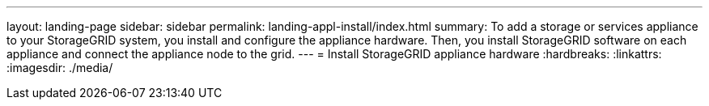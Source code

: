 ---
layout: landing-page
sidebar: sidebar
permalink: landing-appl-install/index.html
summary: To add a storage or services appliance to your StorageGRID system, you install and configure the appliance hardware. Then, you install StorageGRID software on each appliance and connect the appliance node to the grid.
---
= Install StorageGRID appliance hardware
:hardbreaks:
:linkattrs:
:imagesdir: ./media/